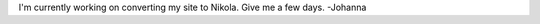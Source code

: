 .. title: welcome
.. slug: index
.. date: 2022-06-05 13:02:52 UTC+02:00
.. tags: 
.. category: 
.. link: 
.. description: johanna hemminger's personal space
.. type: text

I'm currently working on converting my site to Nikola. Give me a few days. -Johanna
